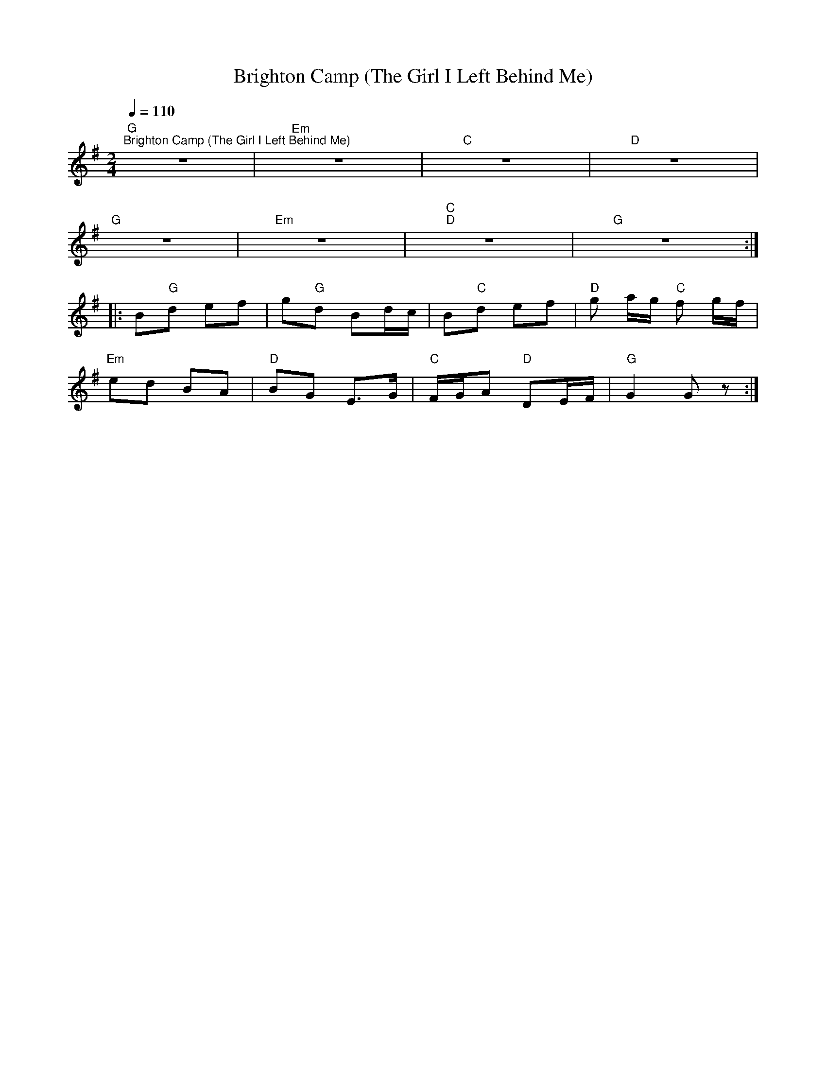 X:1
T:Brighton Camp (The Girl I Left Behind Me)
L:1/8
Q:1/4=110
M:2/4
K:G
"G""^Brighton Camp (The Girl I Left Behind Me)" z4 |"Em" z4 |"C" z4 |"D" z4 |
"G" z4 |"Em" z4 |"C""D" z4 |"G" z4 ::
 B"G"d ef | g"G"d Bd/c/ | B"C"d ef |"D" g a/g/"C" f g/f/ |
"Em" ed BA |"D" BG E>G |"C" F/G/A"D" DE/F/ |"G" G2 G z :|
